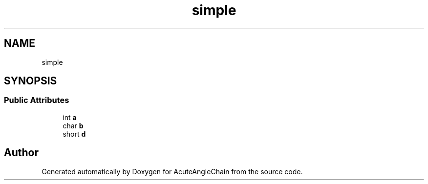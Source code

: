 .TH "simple" 3 "Sun Jun 3 2018" "AcuteAngleChain" \" -*- nroff -*-
.ad l
.nh
.SH NAME
simple
.SH SYNOPSIS
.br
.PP
.SS "Public Attributes"

.in +1c
.ti -1c
.RI "int \fBa\fP"
.br
.ti -1c
.RI "char \fBb\fP"
.br
.ti -1c
.RI "short \fBd\fP"
.br
.in -1c

.SH "Author"
.PP 
Generated automatically by Doxygen for AcuteAngleChain from the source code\&.
